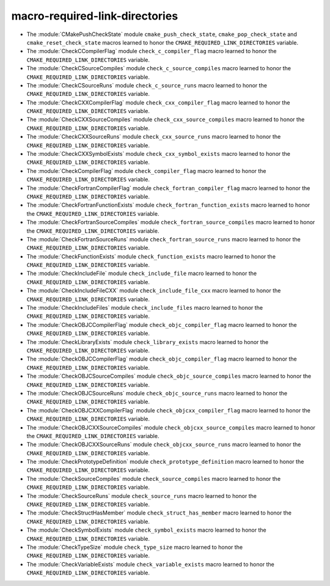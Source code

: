 macro-required-link-directories
-------------------------------

* The :module:`CMakePushCheckState` module ``cmake_push_check_state``,
  ``cmake_pop_check_state`` and ``cmake_reset_check_state`` macros
  learned to honor the ``CMAKE_REQUIRED_LINK_DIRECTORIES`` variable.

* The :module:`CheckCCompilerFlag` module ``check_c_compiler_flag`` macro
  learned to honor the ``CMAKE_REQUIRED_LINK_DIRECTORIES`` variable.

* The :module:`CheckCSourceCompiles` module ``check_c_source_compiles`` macro
  learned to honor the ``CMAKE_REQUIRED_LINK_DIRECTORIES`` variable.

* The :module:`CheckCSourceRuns` module ``check_c_source_runs`` macro
  learned to honor the ``CMAKE_REQUIRED_LINK_DIRECTORIES`` variable.

* The :module:`CheckCXXCompilerFlag` module ``check_cxx_compiler_flag`` macro
  learned to honor the ``CMAKE_REQUIRED_LINK_DIRECTORIES`` variable.

* The :module:`CheckCXXSourceCompiles` module ``check_cxx_source_compiles`` macro
  learned to honor the ``CMAKE_REQUIRED_LINK_DIRECTORIES`` variable.

* The :module:`CheckCXXSourceRuns` module ``check_cxx_source_runs`` macro
  learned to honor the ``CMAKE_REQUIRED_LINK_DIRECTORIES`` variable.

* The :module:`CheckCXXSymbolExists` module ``check_cxx_symbol_exists`` macro
  learned to honor the ``CMAKE_REQUIRED_LINK_DIRECTORIES`` variable.

* The :module:`CheckCompilerFlag` module ``check_compiler_flag`` macro
  learned to honor the ``CMAKE_REQUIRED_LINK_DIRECTORIES`` variable.

* The :module:`CheckFortranCompilerFlag` module ``check_fortran_compiler_flag`` macro
  learned to honor the ``CMAKE_REQUIRED_LINK_DIRECTORIES`` variable.

* The :module:`CheckFortranFunctionExists` module ``check_fortran_function_exists`` macro
  learned to honor the ``CMAKE_REQUIRED_LINK_DIRECTORIES`` variable.

* The :module:`CheckFortranSourceCompiles` module ``check_fortran_source_compiles`` macro
  learned to honor the ``CMAKE_REQUIRED_LINK_DIRECTORIES`` variable.

* The :module:`CheckFortranSourceRuns` module ``check_fortran_source_runs`` macro
  learned to honor the ``CMAKE_REQUIRED_LINK_DIRECTORIES`` variable.

* The :module:`CheckFunctionExists` module ``check_function_exists`` macro
  learned to honor the ``CMAKE_REQUIRED_LINK_DIRECTORIES`` variable.

* The :module:`CheckIncludeFile` module ``check_include_file`` macro
  learned to honor the ``CMAKE_REQUIRED_LINK_DIRECTORIES`` variable.

* The :module:`CheckIncludeFileCXX` module ``check_include_file_cxx`` macro
  learned to honor the ``CMAKE_REQUIRED_LINK_DIRECTORIES`` variable.

* The :module:`CheckIncludeFiles` module ``check_include_files`` macro
  learned to honor the ``CMAKE_REQUIRED_LINK_DIRECTORIES`` variable.

* The :module:`CheckOBJCCompilerFlag` module ``check_objc_compiler_flag`` macro
  learned to honor the ``CMAKE_REQUIRED_LINK_DIRECTORIES`` variable.

* The :module:`CheckLibraryExists` module ``check_library_exists`` macro
  learned to honor the ``CMAKE_REQUIRED_LINK_DIRECTORIES`` variable.

* The :module:`CheckOBJCCompilerFlag` module ``check_objc_compiler_flag`` macro
  learned to honor the ``CMAKE_REQUIRED_LINK_DIRECTORIES`` variable.

* The :module:`CheckOBJCSourceCompiles` module ``check_objc_source_compiles`` macro
  learned to honor the ``CMAKE_REQUIRED_LINK_DIRECTORIES`` variable.

* The :module:`CheckOBJCSourceRuns` module ``check_objc_source_runs`` macro
  learned to honor the ``CMAKE_REQUIRED_LINK_DIRECTORIES`` variable.

* The :module:`CheckOBJCXXCompilerFlag` module ``check_objcxx_compiler_flag`` macro
  learned to honor the ``CMAKE_REQUIRED_LINK_DIRECTORIES`` variable.

* The :module:`CheckOBJCXXSourceCompiles` module ``check_objcxx_source_compiles`` macro
  learned to honor the ``CMAKE_REQUIRED_LINK_DIRECTORIES`` variable.

* The :module:`CheckOBJCXXSourceRuns` module ``check_objcxx_source_runs`` macro
  learned to honor the ``CMAKE_REQUIRED_LINK_DIRECTORIES`` variable.

* The :module:`CheckPrototypeDefinition` module ``check_prototype_definition`` macro
  learned to honor the ``CMAKE_REQUIRED_LINK_DIRECTORIES`` variable.

* The :module:`CheckSourceCompiles` module ``check_source_compiles`` macro
  learned to honor the ``CMAKE_REQUIRED_LINK_DIRECTORIES`` variable.

* The :module:`CheckSourceRuns` module ``check_source_runs`` macro
  learned to honor the ``CMAKE_REQUIRED_LINK_DIRECTORIES`` variable.

* The :module:`CheckStructHasMember` module ``check_struct_has_member`` macro
  learned to honor the ``CMAKE_REQUIRED_LINK_DIRECTORIES`` variable.

* The :module:`CheckSymbolExists` module ``check_symbol_exists`` macro
  learned to honor the ``CMAKE_REQUIRED_LINK_DIRECTORIES`` variable.

* The :module:`CheckTypeSize` module ``check_type_size`` macro
  learned to honor the ``CMAKE_REQUIRED_LINK_DIRECTORIES`` variable.

* The :module:`CheckVariableExists` module ``check_variable_exists`` macro
  learned to honor the ``CMAKE_REQUIRED_LINK_DIRECTORIES`` variable.
